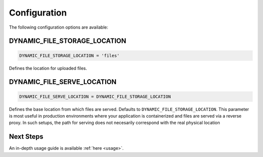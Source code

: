 .. _configuration:

######################
Configuration
######################

The following configuration options are available:

DYNAMIC_FILE_STORAGE_LOCATION
****************************************************
.. code-block:: python3

  DYNAMIC_FILE_STORAGE_LOCATION = 'files'

Defines the location for uploaded files.

DYNAMIC_FILE_SERVE_LOCATION
****************************************************
.. code-block:: python3

  DYNAMIC_FILE_SERVE_LOCATION = DYNAMIC_FILE_STORAGE_LOCATION

Defines the base location from which files are served.
Defaults to ``DYNAMIC_FILE_STORAGE_LOCATION``.
This parameter is most useful in production environments
where your application is containerized and files are served
via a reverse proxy. In such setups, the path for serving does not
necesarily correspond with the real physical location

Next Steps
****************************************************
An in-depth usage guide is available :ref:`here <usage>`.
